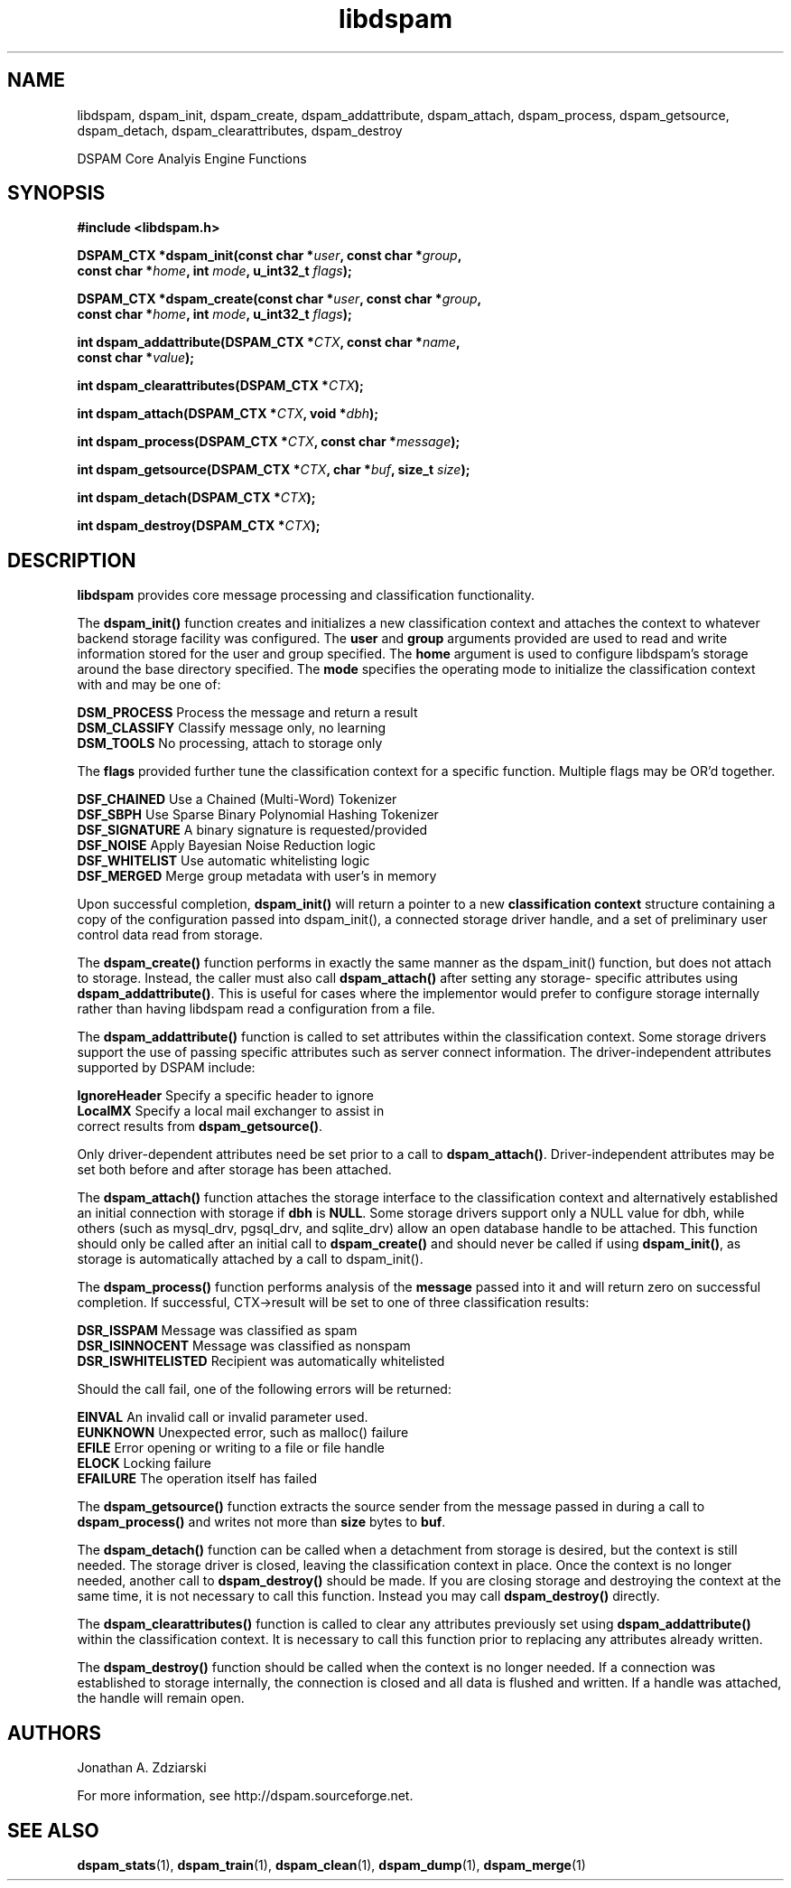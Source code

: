 .\" $Id: libdspam.3,v 1.8 2007/12/07 00:15:31 mjohnson Exp $
.\"  -*- nroff -*-
.\"
.\" dspam3.8
.\"
.\" Authors:    Jonathan A. Zdziarski <jonathan@nuclearelephant.com>
.\"
.\" Copyright (c) 2002-2009 Dspam Project
.\" All rights reserved
.\"
.TH libdspam 3  "Sep 29, 2004" "libdspam" "libdspam"

.SH NAME
libdspam, dspam_init, dspam_create, dspam_addattribute, dspam_attach, dspam_process, dspam_getsource, dspam_detach, dspam_clearattributes, dspam_destroy 
.PP
DSPAM Core Analyis Engine Functions

.SH SYNOPSIS
.nf
.B #include <libdspam.h>
.sp
.BI "DSPAM_CTX *dspam_init(const char *" user ", const char *" group ", " 
.BI "  const char *" home ", int " mode ", u_int32_t " flags ");"
.sp
.BI "DSPAM_CTX *dspam_create(const char *" user ", const char *" group ", "
.BI "  const char *" home ", int " mode ", u_int32_t " flags ");"
.sp
.BI "int dspam_addattribute(DSPAM_CTX *" CTX ", const char *" name ", "
.BI "  const char *" value ");"
.sp
.BI "int dspam_clearattributes(DSPAM_CTX *" CTX ");"
.sp
.BI "int dspam_attach(DSPAM_CTX *" CTX ", void *" dbh ");"
.sp
.BI "int dspam_process(DSPAM_CTX *" CTX ", const char *" message ");"
.sp
.BI "int dspam_getsource(DSPAM_CTX *" CTX ", char *" buf ", size_t " size ");"
.sp
.BI "int dspam_detach(DSPAM_CTX *" CTX ");"
.sp
.BI "int dspam_destroy(DSPAM_CTX *" CTX ");"
.fi
.SH DESCRIPTION 
\fBlibdspam\fP provides core message processing and classification 
functionality. 
.PP
The \fBdspam_init()\fP function creates and initializes a new classification
context and attaches the context to whatever backend storage facility was
configured. The \fBuser\fP and \fBgroup\fP arguments provided are used to
read and write information stored for the user and group specified. The 
\fBhome\fP argument is used to configure libdspam's storage around the
base directory specified. The \fBmode\fP specifies the operating mode to
initialize the classification context with and may be one of:
.PP
 \fBDSM_PROCESS\fP   Process the message and return a result
 \fBDSM_CLASSIFY\fP  Classify message only, no learning
 \fBDSM_TOOLS\fP     No processing, attach to storage only
.PP
The \fBflags\fP provided further tune the classification context for a specific
function. Multiple flags may be OR'd together.
.PP
 \fBDSF_CHAINED\fP   Use a Chained (Multi-Word) Tokenizer  
 \fBDSF_SBPH\fP      Use Sparse Binary Polynomial Hashing Tokenizer
 \fBDSF_SIGNATURE\fP A binary signature is requested/provided
 \fBDSF_NOISE\fP     Apply Bayesian Noise Reduction logic
 \fBDSF_WHITELIST\fP Use automatic whitelisting logic
 \fBDSF_MERGED\fP    Merge group metadata with user's in memory
.PP
Upon successful completion, \fBdspam_init()\fP will return a pointer to a new
\fBclassification context\fP structure containing a copy of the configuration 
passed into dspam_init(), a connected storage driver handle, and a set of
preliminary user control data read from storage.
.PP
The \fBdspam_create()\fP function performs in exactly the same manner as
the dspam_init() function, but does not attach to storage. Instead, the
caller must also call \fBdspam_attach()\fP after setting any storage-
specific attributes using \fBdspam_addattribute()\fP. This is useful for
cases where the implementor would prefer to configure storage internally
rather than having libdspam read a configuration from a file.
.PP
The \fBdspam_addattribute()\fP function is called to set attributes within
the classification context. Some storage drivers support the use of passing 
specific attributes such as server connect information. The driver-independent
attributes supported by DSPAM include:
.PP
 \fBIgnoreHeader\fP   Specify a specific header to ignore 
 \fBLocalMX\fP        Specify a local mail exchanger to assist in 
                correct results from \fBdspam_getsource()\fP.
.PP
Only driver-dependent attributes need be set prior to a call to 
\fBdspam_attach()\fP. Driver-independent attributes may be set both before
and after storage has been attached.
.PP
The \fBdspam_attach()\fP function attaches the storage interface to the
classification context and alternatively established an initial connection with
storage if \fBdbh\fP is \fBNULL\fP. Some storage drivers support only a
NULL value for dbh, while others (such as mysql_drv, pgsql_drv, and 
sqlite_drv) allow an open database handle to be attached. This function 
should only be called after an initial call to \fBdspam_create()\fP and
should never be called if using \fBdspam_init()\fP, as storage is
automatically attached by a call to dspam_init().
.PP
The \fBdspam_process()\fP function performs analysis of the \fBmessage\fP
passed into it and will return zero on successful completion. If successful,
CTX->result will be set to one of three classification results:
.PP
 \fBDSR_ISSPAM\fP        Message was classified as spam
 \fBDSR_ISINNOCENT\fP    Message was classified as nonspam
 \fBDSR_ISWHITELISTED\fP Recipient was automatically whitelisted
.PP
Should the call fail, one of the following errors will be returned:
.PP
 \fBEINVAL\fP    An invalid call or invalid parameter used.
 \fBEUNKNOWN\fP  Unexpected error, such as malloc() failure
 \fBEFILE\fP     Error opening or writing to a file or file handle
 \fBELOCK\fP     Locking failure
 \fBEFAILURE\fP  The operation itself has failed
.PP
The \fBdspam_getsource()\fP function extracts the source sender from the
message passed in during a call to \fBdspam_process()\fP and writes not more
than \fBsize\fP bytes to \fBbuf\fP.
.PP
The \fBdspam_detach()\fP function can be called when a detachment from
storage is desired, but the context is still needed. The storage driver
is closed, leaving the classification context in place. Once the context
is no longer needed, another call to \fBdspam_destroy()\fP should be
made. If you are closing storage and destroying the context at the same
time, it is not necessary to call this function. Instead you may call
\fBdspam_destroy()\fP directly.
.PP
The \fBdspam_clearattributes()\fP function is called to clear any attributes
previously set using \fBdspam_addattribute()\fP within the classification
context. It is necessary to call this function prior to replacing any
attributes already written.
.PP
The \fBdspam_destroy()\fP function should be called when the context is
no longer needed. If a connection was established to storage internally,
the connection is closed and all data is flushed and written. If a 
handle was attached, the handle will remain open.
.PP 
.SH AUTHORS
.LP

Jonathan A. Zdziarski

For more information, see http://dspam.sourceforge.net.

.SH "SEE ALSO"
.BR dspam_stats (1),
.BR dspam_train (1),
.BR dspam_clean (1),
.BR dspam_dump (1),
.BR dspam_merge (1)

